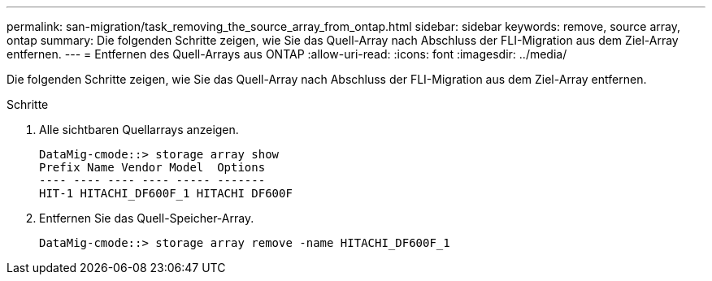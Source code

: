 ---
permalink: san-migration/task_removing_the_source_array_from_ontap.html 
sidebar: sidebar 
keywords: remove, source array, ontap 
summary: Die folgenden Schritte zeigen, wie Sie das Quell-Array nach Abschluss der FLI-Migration aus dem Ziel-Array entfernen. 
---
= Entfernen des Quell-Arrays aus ONTAP
:allow-uri-read: 
:icons: font
:imagesdir: ../media/


[role="lead"]
Die folgenden Schritte zeigen, wie Sie das Quell-Array nach Abschluss der FLI-Migration aus dem Ziel-Array entfernen.

.Schritte
. Alle sichtbaren Quellarrays anzeigen.
+
[listing]
----
DataMig-cmode::> storage array show
Prefix Name Vendor Model  Options
---- ---- ---- ---- ----- -------
HIT-1 HITACHI_DF600F_1 HITACHI DF600F
----
. Entfernen Sie das Quell-Speicher-Array.
+
[listing]
----
DataMig-cmode::> storage array remove -name HITACHI_DF600F_1
----

